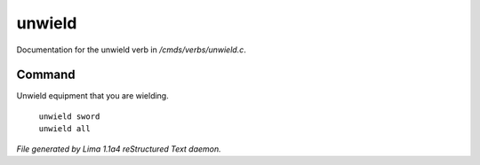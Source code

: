 unwield
********

Documentation for the unwield verb in */cmds/verbs/unwield.c*.

Command
=======

Unwield equipment that you are wielding.

 |  ``unwield sword``
 |  ``unwield all``

.. TAGS: RST



*File generated by Lima 1.1a4 reStructured Text daemon.*
